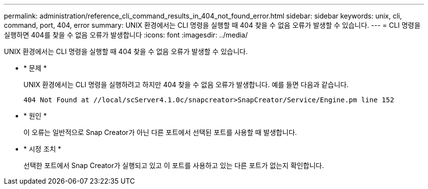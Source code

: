---
permalink: administration/reference_cli_command_results_in_404_not_found_error.html 
sidebar: sidebar 
keywords: unix, cli, command, port, 404, error 
summary: UNIX 환경에서는 CLI 명령을 실행할 때 404 찾을 수 없음 오류가 발생할 수 있습니다. 
---
= CLI 명령을 실행하면 404를 찾을 수 없음 오류가 발생합니다
:icons: font
:imagesdir: ../media/


[role="lead"]
UNIX 환경에서는 CLI 명령을 실행할 때 404 찾을 수 없음 오류가 발생할 수 있습니다.

* * 문제 *
+
UNIX 환경에서는 CLI 명령을 실행하려고 하지만 404 찾을 수 없음 오류가 발생합니다. 예를 들면 다음과 같습니다.

+
[listing]
----
404 Not Found at //local/scServer4.1.0c/snapcreator>SnapCreator/Service/Engine.pm line 152
----
* * 원인 *
+
이 오류는 일반적으로 Snap Creator가 아닌 다른 포트에서 선택된 포트를 사용할 때 발생합니다.

* * 시정 조치 *
+
선택한 포트에서 Snap Creator가 실행되고 있고 이 포트를 사용하고 있는 다른 포트가 없는지 확인합니다.


